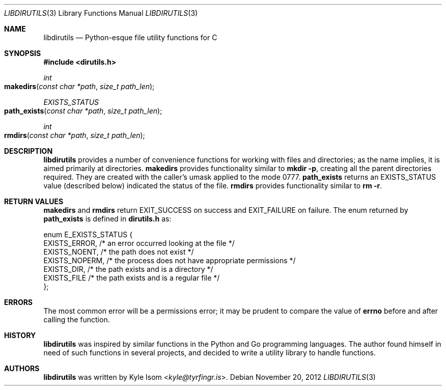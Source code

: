 .Dd November 20, 2012
.Dt LIBDIRUTILS 3
.Os
.Sh NAME
.Nm libdirutils
.Nd Python-esque file utility functions for C
.Sh SYNOPSIS
.In dirutils.h
.Ft int
.Fo makedirs
.Fa "const char *path"
.Fa "size_t path_len"
.Fc
.Ft EXISTS_STATUS
.Fo path_exists
.Fa "const char *path"
.Fa "size_t path_len"
.Fc
.Ft int
.Fo rmdirs
.Fa "const char *path"
.Fa "size_t path_len"
.Fc
.Sh DESCRIPTION
.Nm
provides a number of convenience functions for working with files and
directories; as the name implies, it is aimed primarily at directories.
.Nm makedirs
provides functionality similar to
.Ic mkdir -p ,
creating all the parent directories required. They are created with the
caller's umask applied to the mode 0777.
.Nm path_exists
returns an EXISTS_STATUS value (described below) indicated the status
of the file.
.Nm rmdirs
provides functionality similar to
.Ic rm -r .
.Sh RETURN VALUES
.Nm makedirs
and
.Nm rmdirs
return EXIT_SUCCESS on success and EXIT_FAILURE on failure. The enum
returned by
.Nm path_exists
is defined in
.Sy dirutils.h
as:
.Bd -literal
enum E_EXISTS_STATUS {
        EXISTS_ERROR,   /* an error occurred looking at the file */
        EXISTS_NOENT,   /* the path does not exist */
        EXISTS_NOPERM,  /* the process does not have appropriate permissions */
        EXISTS_DIR,     /* the path exists and is a directory */
        EXISTS_FILE     /* the path exists and is a regular file */
};
.Ed
.Sh ERRORS
The most common error will be a permissions error; it may be prudent to
compare the value of
.Nm errno
before and after calling the function.
.Sh HISTORY
.Nm
was inspired by similar functions in the Python and Go programming languages.
The author found himself in need of such functions in several projects,
and decided to write a utility library to handle functions.
.Sh AUTHORS
.Nm
was written by
.An Kyle Isom Aq Mt kyle@tyrfingr.is .
